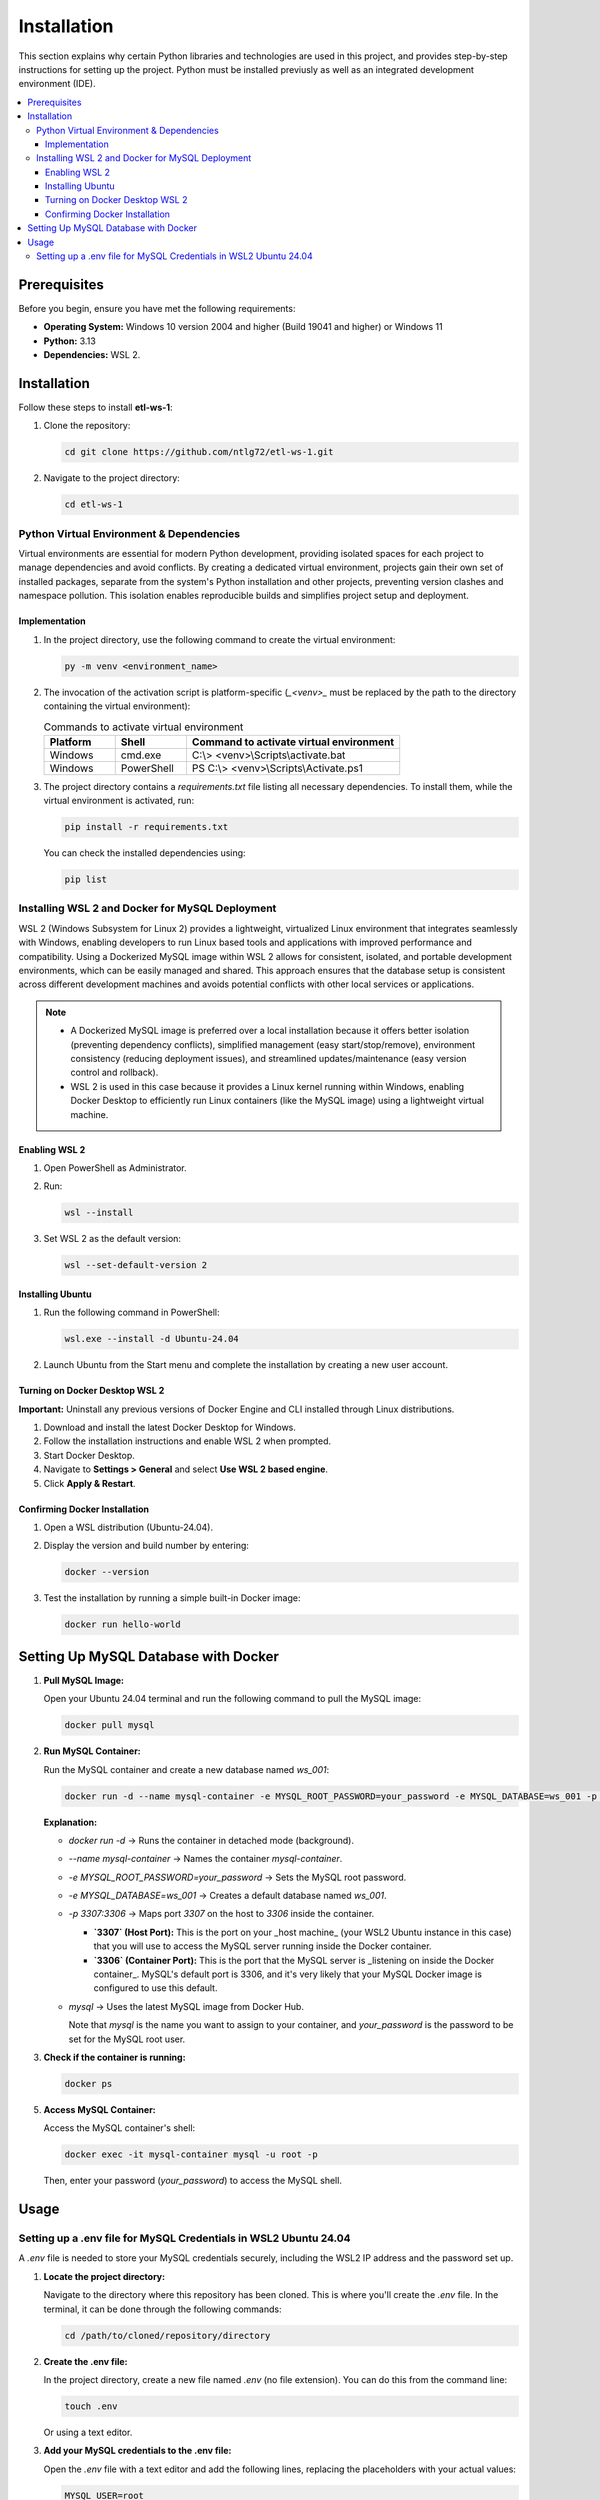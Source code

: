 Installation
================

This section explains why certain Python libraries and technologies are used in this project, and provides step-by-step instructions for setting up the project. Python must be installed previusly as well as an integrated development environment (IDE).

.. contents::
   :local:

Prerequisites
-------------

Before you begin, ensure you have met the following requirements:

- **Operating System:** Windows 10 version 2004 and higher (Build 19041 and higher) or Windows 11
- **Python:** 3.13
- **Dependencies:** WSL 2.

Installation
------------

Follow these steps to install **etl-ws-1**:

1. Clone the repository:

   .. code-block:: bash

       cd git clone https://github.com/ntlg72/etl-ws-1.git

2. Navigate to the project directory:

   .. code-block:: bash

       cd etl-ws-1


Python Virtual Environment & Dependencies
^^^^^^^^^^^^^^^^^^^^^^^^^^^^^^^^^^^^^^^^^


Virtual environments are essential for modern Python development, providing isolated spaces for each project to manage dependencies and avoid conflicts. By creating a dedicated virtual environment, projects gain their own set of installed packages, separate from the system's Python installation and other projects, preventing version clashes and namespace pollution. This isolation enables reproducible builds and simplifies project setup and deployment.

Implementation
""""""""""""""


1. In the project directory, use the following command to create the virtual environment:

   .. code-block:: bash

       py -m venv <environment_name>

2. The invocation of the activation script is platform-specific (`_<venv>_` must be replaced by the path to the directory containing the virtual environment):

   .. csv-table:: Commands to activate virtual environment
      :header: "Platform", "Shell", "Command to activate virtual environment"
      :widths: 20, 20, 60

      "Windows", "cmd.exe", "C:\\> <venv>\\Scripts\\activate.bat"
      "Windows", "PowerShell", "PS C:\\> <venv>\\Scripts\\Activate.ps1"

.. image:: ../images/venv.png
   :align: center
   :width: 600px 

3. The project directory contains a `requirements.txt` file listing all necessary dependencies. To install them, while the virtual environment is activated, run:

   .. code-block:: bash

       pip install -r requirements.txt

   You can check the installed dependencies using:

   .. code-block:: bash

       pip list

.. image:: ../images/libs.png
   :align: center
   :width: 600px 

Installing WSL 2 and Docker for MySQL Deployment
^^^^^^^^^^^^^^^^^^^^^^^^^^^^^^^^^^^^^^^^^^^^^^^^

WSL 2 (Windows Subsystem for Linux 2) provides a lightweight, virtualized Linux environment that integrates seamlessly with Windows, enabling developers to run Linux based tools and applications with improved performance and compatibility. Using a Dockerized MySQL image within WSL 2 allows for consistent, isolated, and portable development environments, which can be easily managed and shared. This approach ensures that the database setup is consistent across different development machines and avoids potential conflicts with other local services or applications. 

.. note::


   - A Dockerized MySQL image is preferred over a local installation because it offers better isolation (preventing dependency conflicts), simplified management (easy start/stop/remove), environment consistency (reducing deployment issues), and streamlined updates/maintenance (easy version control and rollback).
 
   - WSL 2 is used in this case because it provides a Linux kernel running within Windows, enabling Docker Desktop to efficiently run Linux containers (like the MySQL image) using a lightweight virtual machine.


Enabling WSL 2
""""""""""""""


1. Open PowerShell as Administrator.
2. Run:

   .. code-block:: bash

       wsl --install

3. Set WSL 2 as the default version:

   .. code-block:: bash

       wsl --set-default-version 2

Installing Ubuntu
"""""""""""""""""

1. Run the following command in PowerShell:

   .. code-block:: bash

       wsl.exe --install -d Ubuntu-24.04

2. Launch Ubuntu from the Start menu and complete the installation by creating a new user account.

Turning on Docker Desktop WSL 2
"""""""""""""""""""""""""""""""

**Important:** Uninstall any previous versions of Docker Engine and CLI installed through Linux distributions.

1. Download and install the latest Docker Desktop for Windows.
2. Follow the installation instructions and enable WSL 2 when prompted.
3. Start Docker Desktop.
4. Navigate to **Settings > General** and select **Use WSL 2 based engine**.
5. Click **Apply & Restart**.

Confirming Docker Installation
""""""""""""""""""""""""""""""

1. Open a WSL distribution (Ubuntu-24.04).
2. Display the version and build number by entering:

   .. code-block:: bash

       docker --version


.. image:: ../images/docker-v.png
   :align: center
   :width: 600px 

3. Test the installation by running a simple built-in Docker image:

   .. code-block:: bash

       docker run hello-world

.. image:: ../images/docker-hello-world.png
   :align: center
   :width: 600px 

Setting Up MySQL Database with Docker
-------------------------------------

1. **Pull MySQL Image:**

   Open your Ubuntu 24.04 terminal and run the following command to pull the MySQL image:

   .. code-block:: bash

       docker pull mysql

2. **Run MySQL Container:**

   Run the MySQL container and create a new database named `ws_001`:

   .. code-block:: bash

       docker run -d --name mysql-container -e MYSQL_ROOT_PASSWORD=your_password -e MYSQL_DATABASE=ws_001 -p 3307:3306 mysql

   **Explanation:**

   - `docker run -d` → Runs the container in detached mode (background).
   - `--name mysql-container` → Names the container `mysql-container`.
   - `-e MYSQL_ROOT_PASSWORD=your_password` → Sets the MySQL root password.
   - `-e MYSQL_DATABASE=ws_001` → Creates a default database named `ws_001`.
   - `-p 3307:3306` → Maps port `3307` on the host to `3306` inside the container.

     - **`3307` (Host Port):** This is the port on your _host machine_ (your WSL2 Ubuntu instance in this case) that you will use to access the MySQL server running inside the Docker container.
     - **`3306` (Container Port):** This is the port that the MySQL server is _listening on inside the Docker container_. MySQL's default port is 3306, and it's very likely that your MySQL Docker image is configured to use this default.
   - `mysql` → Uses the latest MySQL image from Docker Hub.

     Note that `mysql` is the name you want to assign to your container, and `your_password` is the password to be set for the MySQL root user.

3. **Check if the container is running:**

   .. code-block:: bash

       docker ps

.. image:: ../images/docker-ps.png
   :align: center
   :width: 600px 

5. **Access MySQL Container:**

   Access the MySQL container's shell:

   .. code-block:: bash

       docker exec -it mysql-container mysql -u root -p

   Then, enter your password (`your_password`) to access the MySQL shell.

Usage
-----

Setting up a .env file for MySQL Credentials in WSL2 Ubuntu 24.04
^^^^^^^^^^^^^^^^^^^^^^^^^^^^^^^^^^^^^^^^^^^^^^^^^^^^^^^^^^^^^^^^^

A `.env` file is needed to store your MySQL credentials securely, including the WSL2 IP address and the password set up.

1. **Locate the project directory:**

   Navigate to the directory where this repository has been cloned. This is where you'll create the `.env` file. In the terminal, it can be done through the following commands:

   .. code-block:: bash

       cd /path/to/cloned/repository/directory

2. **Create the .env file:**

   In the project directory, create a new file named `.env` (no file extension). You can do this from the command line:

   .. code-block:: bash

       touch .env

   Or using a text editor.

3. **Add your MySQL credentials to the .env file:**

   Open the `.env` file with a text editor and add the following lines, replacing the placeholders with your actual values:

   .. code-block:: text

       MYSQL_USER=root
       MYSQL_PASSWORD=your_mysql_password
       MYSQL_HOST=your_wsl2_ip_address
       MYSQL_DATABASE=ws_001
       MYSQL_PORT=3307

   - **`MYSQL_USER`:** Your MySQL username.
   - **`MYSQL_PASSWORD`:** The password you set for your MySQL user.
   - **`MYSQL_HOST`:** This is _crucial_. You need the IP address of your WSL2 instance. See step 4 below to find this.
   - **`MYSQL_DATABASE`:** The MySQL database created with the Docker command.
   - **`MYSQL_PORT`:** The port MySQL is listening on. The one 3307.

4. **Find your WSL2 IP Address:**

   There are several ways to find the IP address of your WSL2 instance:

   - **From WSL:** Open your WSL2 terminal and run:

     .. code-block:: bash

         ip addr show eth0 | grep "inet\b" | awk '{print $2}' | cut -d/ -f1

   - **From Windows (PowerShell):** Open PowerShell as administrator and run:

     .. code-block:: bash

         wsl hostname -I

   - **From Windows (Command Prompt):** Open command prompt and run:

     .. code-block:: bash

         wsl hostname -I

   The output will be the IP address of your WSL2 instance. Use this IP address for `MYSQL_HOST` in your `.env` file.

.. image:: ../images/ip.png
   :align: center
   :width: 600px 

5. **Secure the .env file:**

   The `.env` file contains sensitive information. It's _extremely important_ to prevent it from being accidentally committed to version control (like Git). Add `.env` to your `.gitignore` file:

   .. code-block:: text

       .env
